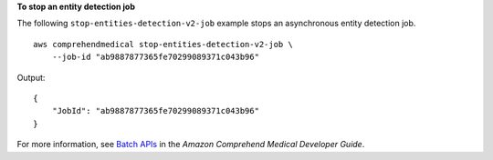 **To stop an entity detection job**

The following ``stop-entities-detection-v2-job`` example stops an asynchronous entity detection job. ::

    aws comprehendmedical stop-entities-detection-v2-job \
        --job-id "ab9887877365fe70299089371c043b96"

Output::

    {
        "JobId": "ab9887877365fe70299089371c043b96"
    }

For more information, see `Batch APIs <https://docs.aws.amazon.com/comprehend-medical/latest/dev/textanalysis-batchapi.html>`__ in the *Amazon Comprehend Medical Developer Guide*.